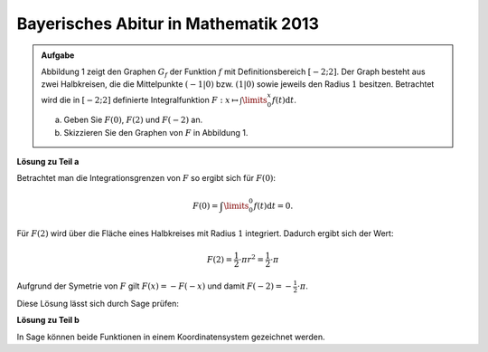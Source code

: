 Bayerisches Abitur in Mathematik 2013
-------------------------------------

.. admonition:: Aufgabe

  Abbildung 1 zeigt den Graphen :math:`G_f` der Funktion :math:`f` mit
  Definitionsbereich :math:`[-2;2]`. Der Graph besteht aus zwei Halbkreisen,
  die die Mittelpunkte :math:`(-1\vert 0)` bzw. :math:`(1\vert 0)` sowie
  jeweils den Radius :math:`1` besitzen. Betrachtet wird die in :math:`[-2;2]`
  definierte Integralfunktion 
  :math:`F: x \mapsto \int\limits_0^x f(t)\mathrm{d}t`.

  a) Geben Sie :math:`F(0)`, :math:`F(2)` und :math:`F(-2)` an.
  b) Skizzieren Sie den Graphen von :math:`F` in Abbildung 1.

  .. image:: ../figs/inthalbkreis.png
     :align: center


**Lösung zu Teil a**

Betrachtet man die Integrationsgrenzen von :math:`F` so ergibt sich für
:math:`F(0)`:

.. math::

  F(0) = \int\limits_0^0 f(t)\mathrm{d}t = 0.

Für :math:`F(2)` wird über die Fläche eines Halbkreises mit Radius :math:`1`
integriert. Dadurch ergibt sich der Wert:

.. math::

  F(2)=\frac{1}{2} \cdot \pi r^2 = \frac{1}{2} \cdot \pi

Aufgrund der Symetrie von :math:`F` gilt :math:`F(x) = -F(-x)` und damit
:math:`F(-2) = -\frac{1}{2} \cdot \pi`.

Diese Lösung lässt sich durch Sage prüfen:

.. sagecellserver::

    sage: f1(x) = sqrt(1 - (x - 1)^2)
    sage: f2(x) = sqrt(1 - (x + 1)^2)
    sage: f = Piecewise([[(-2,0), f2], [(0,2), f1]], x)
    sage: print("F(0) = " + str(integrate(f, x, 0, 0)))
    sage: print("F(2) = " + str(integrate(f, x, 0, 2)))
    sage: print("F(-2) = " + str(integrate(f, x, 0, -2)))

.. end of output

**Lösung zu Teil b**

In Sage können beide Funktionen in einem Koordinatensystem gezeichnet werden.

.. sagecellserver::

    sage: pf = plot(f)
    sage: intf = integrate(f, x)
    sage: pintf = plot(intf, color='red')
    sage: show(pf + pintf, aspect_ratio=1)

.. end of output


